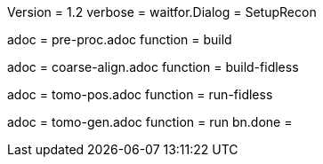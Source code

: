Version = 1.2
verbose =
waitfor.Dialog = SetupRecon

[Dialog = PreProc]
adoc = pre-proc.adoc
function = build

[Dialog = CoarseAlign]
adoc = coarse-align.adoc
function = build-fidless

[Dialog = TomoPos]
adoc = tomo-pos.adoc
function = run-fidless

[Dialog = TomoGen]
adoc = tomo-gen.adoc
function = run
bn.done =
